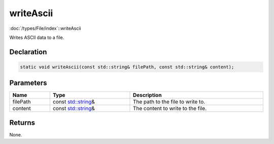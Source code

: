 writeAscii
==========

:doc:`/types/File/index`::writeAscii

Writes ASCII data to a file.

Declaration
-----------

.. code-block:: cpp

	static void writeAscii(const std::string& filePath, const std::string& content);

Parameters
----------

.. list-table::
	:width: 100%
	:header-rows: 1
	:class: code-table

	* - Name
	  - Type
	  - Description
	* - filePath
	  - const `std::string <https://en.cppreference.com/w/cpp/string/basic_string>`_\&
	  - The path to the file to write to.
	* - content
	  - const `std::string <https://en.cppreference.com/w/cpp/string/basic_string>`_\&
	  - The content to write to the file.

Returns
-------

None.